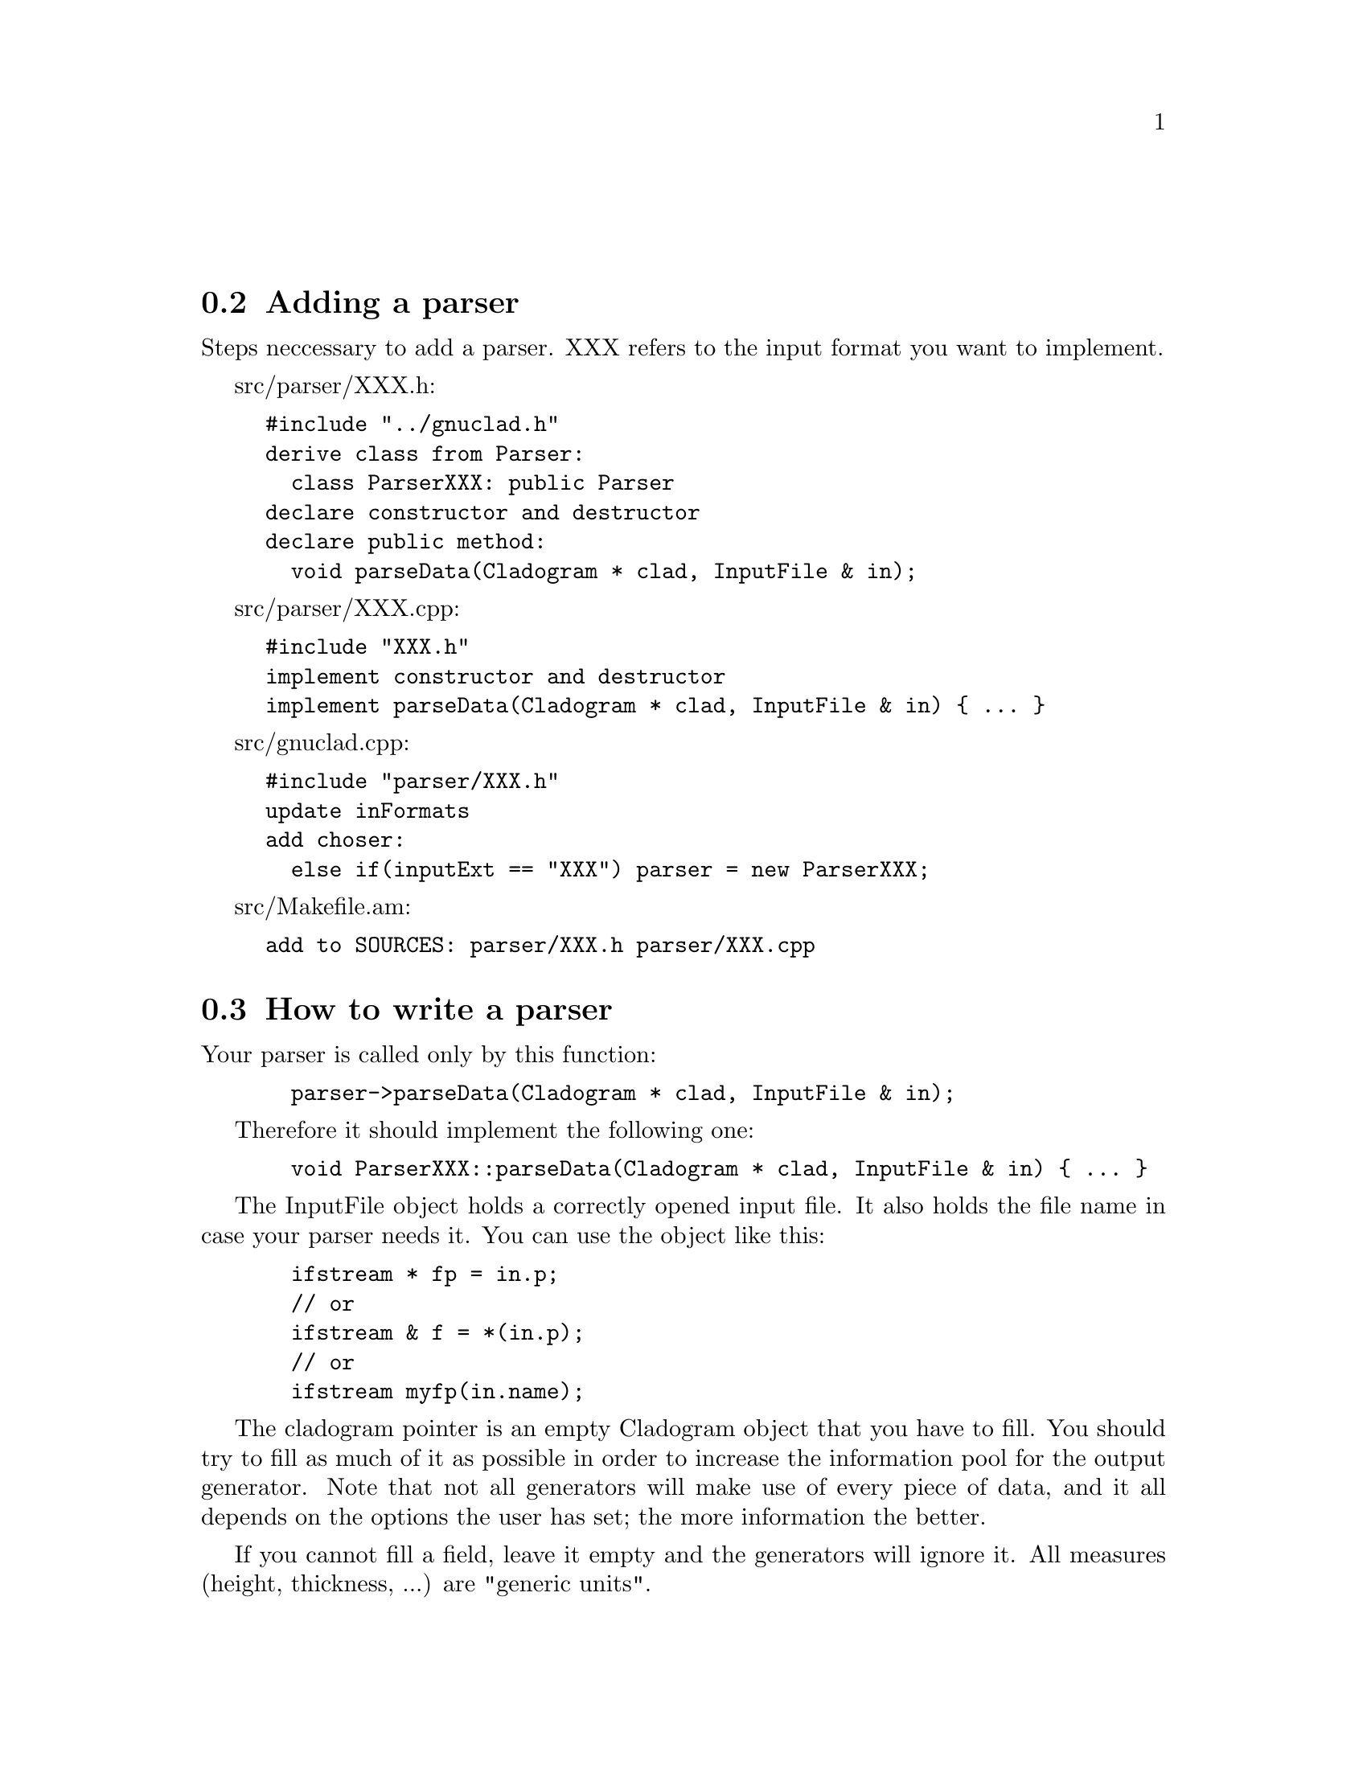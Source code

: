 @c Part of the gnuclad texinfo manual


@node Writing a parser
@unnumberedsec



@section Adding a parser

Steps neccessary to add a parser.
XXX refers to the input format you want to implement.

src/parser/XXX.h:
@example
#include "../gnuclad.h"
derive class from Parser:
  class ParserXXX: public Parser
declare constructor and destructor
declare public method:
  void parseData(Cladogram * clad, InputFile & in);
@end example

src/parser/XXX.cpp:
@example
#include "XXX.h"
implement constructor and destructor
implement parseData(Cladogram * clad, InputFile & in) @{ ... @}
@end example

src/gnuclad.cpp:
@example
#include "parser/XXX.h"
update inFormats
add choser:
  else if(inputExt == "XXX") parser = new ParserXXX;
@end example

src/Makefile.am:
@example
add to SOURCES: parser/XXX.h parser/XXX.cpp
@end example


@c _____________________________________________________________________________


@section How to write a parser

Your parser is called only by this function:
@example
  parser->parseData(Cladogram * clad, InputFile & in);
@end example

Therefore it should implement the following one:
@example
  void ParserXXX::parseData(Cladogram * clad, InputFile & in) @{ ... @}
@end example

The InputFile object holds a correctly opened input file. It also holds the file
name in case your parser needs it. You can use the object like this:
@example
  ifstream * fp = in.p;
  // or
  ifstream & f = *(in.p);
  // or
  ifstream myfp(in.name);
@end example

The cladogram pointer is an empty Cladogram object that you have
to fill.
You should try to fill as much of it as possible in order to increase
the information pool for the output generator. Note that
not all generators will make use of every piece of data, and it all depends on
the options the user has set; the more information the better.

If you cannot fill a field, leave it empty and the generators will ignore it.
All measures (height, thickness, ...) are "generic units".

Objects created with the add*** functions will be allocated and later deleted
automatically.
It is important to use those functions for objects you wish to pass on to the
generator.


@*
Adding a Node:
@example
  Node * n = clad->addNode("MyFirstNode");
  n->color = Color("#a2b3c4");
  n->parentName = "";
  n->start =  Date(1993,8,1);
  n->stop = Date("2000.3");
  n->iconfile = "";
  n->description = "it rocks!";
  n->addNameChange("NewName", Date(1999,2,0), "it still rocks!")
@end example

@*
Adding a Connector (note that fromName and toName are expected to be existing
Node names at the end of the parser routine - you'll get an error otherwise):
@example
  Connector * c = clad->addConnector();
  c->fromWhen = Date(1997,0,0);
  c->fromName = "MyFirstNode";
  c->toWhen = Date("1997.5.1");
  c->toName = "MySecondNode";
  c->thickness = 3;
  c->color = Color(12,255,0);
@end example

@*
Adding a domain (note that the initialising name is expected to be an existing
Node name at the end of the parser routine - you'll get an error otherwise):
@example
  Domain * d = clad->addDomain("MyFirstNode");
  d->color = Color("#abc");
  d->intensity = 15;
@end example

@*
Adding an image (currently supported: SVG and PNG):
@example
  Image * image = clad->addImage("picture.svg", clad->includeSVG);
  image->x = 100;
  image->y = 50;

  Image * image = clad->addImage("somewhere/picture.png", clad->includePNG);
  image->x = 10;
  image->y = 500;
@end example
